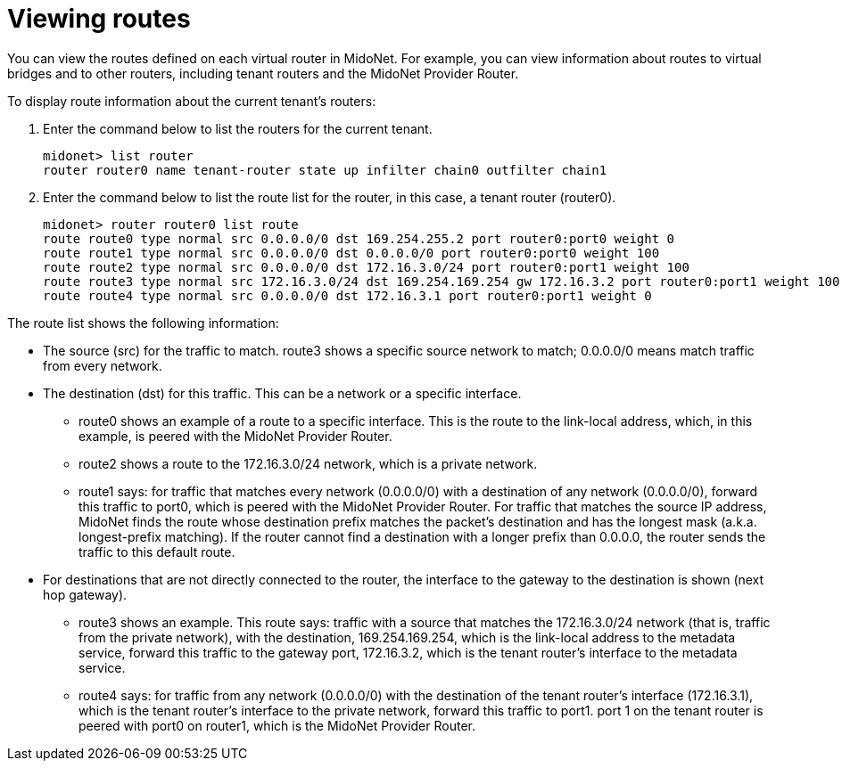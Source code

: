 [[viewing_routes]]
= Viewing routes

You can view the routes defined on each virtual router in MidoNet. For example,
you can view information about routes to virtual bridges and to other routers,
including tenant routers and the MidoNet Provider Router.

To display route information about the current tenant's routers:

. Enter the command below to list the routers for the current tenant.
+
[source]
midonet> list router
router router0 name tenant-router state up infilter chain0 outfilter chain1

. Enter the command below to list the route list for the router, in this case, a
tenant router (router0).
+
[source]
midonet> router router0 list route
route route0 type normal src 0.0.0.0/0 dst 169.254.255.2 port router0:port0 weight 0
route route1 type normal src 0.0.0.0/0 dst 0.0.0.0/0 port router0:port0 weight 100
route route2 type normal src 0.0.0.0/0 dst 172.16.3.0/24 port router0:port1 weight 100
route route3 type normal src 172.16.3.0/24 dst 169.254.169.254 gw 172.16.3.2 port router0:port1 weight 100
route route4 type normal src 0.0.0.0/0 dst 172.16.3.1 port router0:port1 weight 0

The route list shows the following information:

* The source (src) for the traffic to match. route3 shows a specific source
network to match; 0.0.0.0/0 means match traffic from every network.

* The destination (dst) for this traffic. This can be a network or a specific
interface.

** route0 shows an example of a route to a specific interface. This is the route
to the link-local address, which, in this example, is peered with the MidoNet
Provider Router.

** route2 shows a route to the 172.16.3.0/24 network, which is a private network.

** route1 says: for traffic that matches every network (0.0.0.0/0) with a
destination of any network (0.0.0.0/0), forward this traffic to port0, which is
peered with the MidoNet Provider Router. For traffic that matches the source IP
address, MidoNet finds the route whose destination prefix matches the packet's
destination and has the longest mask (a.k.a. longest-prefix matching). If the
router cannot find a destination with a longer prefix than 0.0.0.0, the router
sends the traffic to this default route.

* For destinations that are not directly connected to the router, the interface
to the gateway to the destination is shown (next hop gateway).

** route3 shows an example. This route says: traffic with a source that matches
the 172.16.3.0/24 network (that is, traffic from the private network), with the
destination, 169.254.169.254, which is the link-local address to the metadata
service, forward this traffic to the gateway port, 172.16.3.2, which is the
tenant router's interface to the metadata service.

** route4 says: for traffic from any network (0.0.0.0/0) with the destination of
the tenant router's interface (172.16.3.1), which is the tenant router's
interface to the private network, forward this traffic to port1. port 1 on the
tenant router is peered with port0 on router1, which is the MidoNet Provider
Router.
